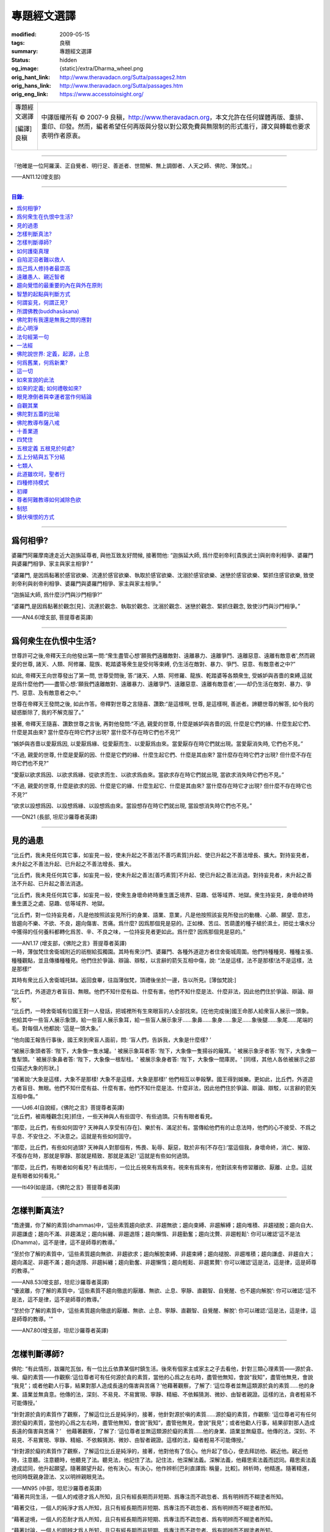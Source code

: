 專題經文選譯
============

:modified: 2009-05-15
:tags: 良稹
:summary: 專題經文選譯
:status: hidden
:og_image: {static}/extra/Dharma_wheel.png
:orig_hant_link: http://www.theravadacn.org/Sutta/passages2.htm
:orig_hans_link: http://www.theravadacn.org/Sutta/passages.htm
:orig_eng_link: https://www.accesstoinsight.org/


.. role:: small
   :class: is-size-7

.. role:: fake-title
   :class: is-size-2 has-text-weight-bold

.. role:: fake-title-2
   :class: is-size-3

.. list-table::
   :class: table is-bordered is-striped is-narrow stack-th-td-on-mobile
   :widths: auto

   * - .. container:: has-text-centered

          :fake-title:`專題經文選譯`

          | [編譯]良稹
          |

     - .. container:: has-text-centered

          中譯版權所有 © 2007-9 良稹，http://www.theravadacn.org，本文允許在任何媒體再版、重排、重印、印發。然而，編者希望任何再版與分發以對公眾免費與無限制的形式進行，譯文與轉載也要求表明作者原衷。

----

.. container:: notification

   『他確是一位阿羅漢、正自覺者、明行足、善逝者、世間解、無上調御者、人天之師、佛陀、薄伽梵。』

   .. container:: has-text-right

      ——AN11.12(增支部)

----

.. contents:: 目錄:

----

爲何相爭?
+++++++++

.. container:: notification

   婆羅門阿羅摩南達走近大迦旃延尊者, 與他互致友好問候, 接著問他: “迦旃延大師, 爲什麼剎帝利\ :small:`[貴族武士]`\ 與剎帝利相爭、婆羅門與婆羅門相爭、家主與家主相爭? ”

   “婆羅門, 是因爲黏著於感官欲樂、流連於感官欲樂、執取於感官欲樂、沈溺於感官欲樂、迷戀於感官欲樂、緊抓住感官欲樂, 致使剎帝利與剎帝利相爭、婆羅門與婆羅門相爭、家主與家主相爭。”

   “迦旃延大師, 爲什麼沙門與沙門相爭?”

   “婆羅門,是因爲黏著於觀念[見]、流連於觀念、執取於觀念、沈溺於觀念、迷戀於觀念、緊抓住觀念, 致使沙門與沙門相爭。”

   .. container:: has-text-right

      ——AN4.6(增支部, 菩提尊者英譯)

----

爲何衆生在仇恨中生活?
+++++++++++++++++++++

.. container:: notification

   世尊許可之後,帝釋天王向他發出第一問:“衆生盡管心想‘願我們遠離敵對、遠離暴力、遠離爭鬥、遠離惡意、遠離有敵意者',然而親愛的世尊, 諸天、人類、阿修羅、龍族、乾踏婆等衆生是受何等束縛, 仍生活在敵對、暴力、爭鬥、惡意、有敵意者之中?”

   如此, 帝釋天王向世尊發出了第一問, 世尊受問後, 答:“諸天、人類、阿修羅、龍族、乾踏婆等各類衆生, 受嫉妒與吝嗇的束縛,這就是爲什麼他們——盡管心想:‘願我們遠離敵對、遠離暴力、遠離爭鬥、遠離惡意、遠離有敵意者',——却仍生活在敵對、暴力、爭鬥、惡意、及有敵意者之中。”

   世尊在帝釋天王發問之後, 如此作答。帝釋對世尊之言隨喜、讚歎:“是這樣啊, 世尊, 是這樣啊, 善逝者。諦聽世尊的解答, 如今我的疑惑斷除了, 我的不解克服了。”

   接著, 帝釋天王隨喜、讚歎世尊之言後, 再對他發問:“不過, 親愛的世尊, 什麼是嫉妒與吝嗇的因, 什麼是它們的緣、什麼生起它們、什麼是其由來? 當什麼存在時它們才出現? 當什麼不存在時它們也不見?”

   “嫉妒與吝嗇以愛厭爲因, 以愛厭爲緣、從愛厭而生、以愛厭爲由來。當愛厭存在時它們就出現。當愛厭消失時, 它們也不見。”

   “不過, 親愛的世尊, 什麼是愛厭的因、什麼是它們的緣、什麼生起它們、什麼是其由來? 當什麼存在時它們才出現? 但什麼不存在時它們也不見?”

   “愛厭以欲求爲因、以欲求爲緣、從欲求而生、以欲求爲由來。當欲求存在時它們就出現, 當欲求消失時它們也不見。”

   “不過, 親愛的世尊, 什麼是欲求的因、什麼是它的緣、什麼生起它、什麼是其由來? 當什麼存在時它才出現? 但什麼不存在時它也不見?”

   “欲求以設想爲因、以設想爲緣、以設想爲由來。當設想存在時它們就出現, 當設想消失時它們也不見。”

   .. container:: has-text-right

      ——DN21 (長部, 坦尼沙羅尊者英譯)

----

見的過患
++++++++

.. container:: notification

   “比丘們，我未見任何其它事，如妄見一般，使未升起之不善法\ :small:`[不善巧素質]`\ 升起、使已升起之不善法增長、擴大。對持妄見者，未升起之不善法升起、已升起之不善法增長、擴大。

   “比丘們，我未見任何其它事，如妄見一般，使未升起之善法\ :small:`[善巧素質]`\ 不升起、使已升起之善法消退。對持妄見者，未升起之善法不升起、已升起之善法消退。

   “比丘們，我未見任何其它事，如妄見一般，使衆生身壞命終時重生匱乏境界、惡趣、低等域界、地獄。衆生持妄見，身壞命終時重生匱乏之處、惡趣、低等域界、地獄。

   “比丘們，對一位持妄見者，凡是他按照該妄見所行的身業、語業、意業，凡是他按照該妄見所發出的動機、心願、願望、意志，皆趨向不樂、不欲、不良，趨向傷害、苦痛。爲什麼? 因爲那個見是惡的。正如楝、苦瓜、苦葫蘆的種子植於濕土，把從土壤水分中獲得的任何養料都轉化爲苦、辛、不良之味，一位持妄見者更如此。爲什麼? 因爲那個見是惡的。”

   .. container:: has-text-right

      ——AN1.17 (增支部，《佛陀之言》菩提尊者英譯)

.. container:: notification

   一時，薄伽梵住舍衛城附近的祇樹給孤獨園。其時有衆沙門、婆羅門、各種外道遊方者住舍衛城周圍。他們持種種見、種種主張、種種觀點，並且傳播種種見。他們住於爭論、辯論、辯駁，以言辭的箭矢互相中傷，說: “法是這樣，法不是那樣!法不是這樣，法是那樣!”

   其時有衆比丘入舍衛城托缽。返回食畢，往詣薄伽梵，頂禮後坐於一邊，告以所見。[薄伽梵說:]

   “比丘們，外道遊方者盲目、無眼。他們不知什麼有益、什麼有害。他們不知什麼是法、什麼非法，因此他們住於爭論、辯論、辯駁”。

   “比丘們，一時舍衛城有位國王對一人發話，把城裡所有生來眼盲的人全部找來。[在他完成後]國王命那人給衆盲人展示一頭象。他給其中一些盲人展示象頭，給一些盲人展示象耳，給一些盲人展示象牙……象鼻……象身……象足……象後腿……象尾……尾端的毛。對每個人他都說: ‘這是一頭大象。’

   “他向國王報告行事後，國王來到衆盲人面前，問: ‘盲人們，告訴我，大象是什麼樣? ’

   “被展示象頭者答: ‘陛下，大象像一隻水罐。' 被展示象耳者答: ‘陛下，大象像一隻揚谷的簸箕。' 被展示象牙者答: ‘陛下，大象像一隻犁頭。' 被展示象鼻者答: ‘陛下，大象像一根犁柱。' 被展示象身者答: ‘陛下，大象像一間庫房。' [同樣，其他人各依被展示之部位描述大象的形狀。]

   “接著說:‘大象是這樣，大象不是那樣! 大象不是這樣，大象是那樣!' 他們相互以拳毆擊。國王得到娛樂。更如此，比丘們，外道遊方者盲目、無眼。他們不知什麼有益、什麼有害。他們不知什麼是法、什麼非法，因此他們住於爭論、辯論、辯駁，以言辭的箭矢互相中傷。”

   .. container:: has-text-right

      ——Ud6.4(自說經，《佛陀之言》菩提尊者英譯)

.. container:: notification

   “比丘們，被兩種觀念[見]抓住，一些天神與人有些固守、有些過頭。只有有眼者看見。

   “那麼，比丘們，有些如何固守? 天神與人享受有[存在]、樂於有、滿足於有。當傳給他們有的止息法時，他們的心不接受、不爲之平息、不安住之、不決意之。這就是有些如何固守。

   “那麼，比丘們，有些如何過頭? 天神與人對那個有，怖畏、恥辱、厭惡，耽於非有[不存在]:‘當這個我，身壞命終，消亡、摧毀、不復存在時，那就是寧靜、那就是精致、那就是滿足! '這就是有些如何過頭。

   “那麼，比丘們，有眼者如何看見? 有此情形，一位比丘視來有爲來有。視來有爲來有，他對該來有修習離欲、厭離、止息。這就是有眼者如何看見。”

   .. container:: has-text-right

      ——Iti49(如是語，《佛陀之言》菩提尊者英譯)

----

怎樣判斷真法?
+++++++++++++

.. container:: notification

   “喬達彌，你了解的素質(dhammas)中，‘這些素質趨向欲求、非趨無欲；趨向束縛、非趨解縛；趨向堆積、非趨褪脫；趨向自大、非趨謙虛；趨向不滿、非趨滿足；趨向糾纏、非趨退隱；趨向懶惰、非趨勤奮；趨向沈贅、非趨輕鬆’: 你可以確認‘這不是法(Dhamma)，這不是律，這不是師尊的教導。’

   “至於你了解的素質中，‘這些素質趨向無欲、非趨欲求；趨向解脫束縛、非趨束縛；趨向褪脫、非趨堆積；趨向謙虛、非趨自大；趨向滿足、非趨不滿；趨向退隱、非趨糾纏；趨向勤奮、非趨懶惰；趨向輕鬆、非趨累贅’: 你可以確認‘這是法，這是律，這是師尊的教導。’”

   .. container:: has-text-right

      ——AN8.53(增支部，坦尼沙羅尊者英譯)

.. container:: notification

   “優波離，你了解的素質中，‘這些素質不趨向徹底的厭離、無欲、止息、寧靜、直觀智、自覺醒、也不趨向解脫’: 你可以確認:‘這不是法，這不是律，這不是師尊的教導。’

   “至於你了解的素質中，‘這些素質趨向徹底的厭離、無欲、止息、寧靜、直觀智、自覺醒、解脫’: 你可以確認:‘這是法，這是律，這是師尊的教導。'”

   .. container:: has-text-right

      ——AN7.80(增支部，坦尼沙羅尊者英譯)

----

怎樣判斷導師?
+++++++++++++

.. container:: notification

   佛陀: “有此情形，跋羅陀瓦伽，有一位比丘依靠某個村鎮生活。後來有個家主或家主之子去看他，針對三類心理素質——源於貪、嗔、癡的素質——作觀察:‘這位尊者可有任何源於貪的素質，當他的心爲之左右時，盡管他無知，會說“我知”，盡管他無見，會說 “我見”；或者他勸人行事，結果對那人造成長遠的傷害與苦痛？’他藉著觀察，了解了: ‘這位尊者並無這類源於貪的素質……他的身業、語業並無貪意。他傳的法，深刻、不易見、不易實現、寧靜、精細、不依賴猜測、微妙、由智者親證。這樣的法，貪者輕易不可能傳授。’

   “針對源於貪的素質作了觀察，了解這位比丘是純淨的，接著，他針對源於嗔的素質……源於癡的素質，作觀察: ‘這位尊者可有任何源於癡的素質，當他的心爲之左右時，盡管他無知，會說“我知”，盡管他無見，會說“我見”；或者他勸人行事，結果卻對那人造成長遠的傷害與苦痛？’　他藉著觀察，了解了: ‘這位尊者並無這類源於癡的素質……他的身業、語業並無癡意。他傳的法，深刻、不易見、不易實現、寧靜、精細、不依賴猜測、微妙、由智者親證。這樣的法，癡者輕易不可能傳授。’

   “針對源於癡的素質作了觀察，了解這位比丘是純淨的，接著，他對他有了信心。他升起了信心，便去拜訪他、親近他。親近他時，注意聽。注意聽時，他聽見了法。聽見法，他記住了法。記住法，他深解法義。深解法義，他藉思索法義而認同。藉思索法義達成認同，他升起願望。隨著願望升起，他有決心。有決心，他作辨析\ :small:`[巴利直譯爲: 稱量，比較]`\ 。辨析時，他精進。隨著精進，他同時既親身證法、又以明辨親眼見法。

   .. container:: has-text-right

      ——MN95 (中部，坦尼沙羅尊者英譯)

.. container:: notification

   “藉著共同生活，一個人的戒德才爲人所知，且只有經長期而非短期、爲專注而不疏忽者、爲有明辨而不糊塗者所知。

   “藉著交往，一個人的純淨才爲人所知，且只有經長期而非短期、爲專注而不疏忽者、爲有明辨而不糊塗者所知。

   “藉著逆境，一個人的忍耐才爲人所知，且只有經長期而非短期、爲專注而不疏忽者、爲有明辨而不糊塗者所知。

   “藉著討論，一個人的明辨才爲人所知，且只有經長期而非短期、爲專注而不疏忽者、爲有明辨而不糊塗者所知。

   [1]“‘藉著共同生活，一個人的戒德才爲人所知，且只有經長期而非短期、爲專注而不疏忽者、爲有明辨而不糊塗者所知。’是這樣說的。這是指哪方面而說？

   “有此情形，某人與另一人共同生活，因此了解：‘長期以來，此人在行爲上一直有破有壞、有瑕有疵。他的行爲並不一致。他對戒律的修持未能始終如一。他不講原則，不是一個有戒德、有原則的人。’再者，有此情形，某人與另一人共同生活，因此了解：‘長期以來，此人在行爲上一直不破不壞、無瑕無疵。他的行爲始終一致。他對戒律的修持始終如一。他是個有戒德、講原則的人，而非不講原則的人。’

   “‘藉著共同生活，一個人的戒德才爲人所知，且只有經長期而非短期、爲專注而不疏忽者、爲有明辨而不糊塗者所知。’是這樣說的。是指這方面而說。”

   [2] “‘藉著交往，一個人的純淨才爲人所知，且只有經長期而非短期、爲專注而不疏忽者、爲有明辨而不糊塗者所知。’是這樣說的。這是指哪方面而說？

   “有此情形，某人與另一人交往，因此了解：‘此人與人單獨交往時有一套方式、與兩人交往時又是一套、與三人交往時又是一套、與多人交往時又是一套。他先前的交往方式與後來的交往方式並不一致。他的交往方式並不純淨，是不純的。’ 再者，有此情形，某人與另一人交往，因此了解：‘此人與人單獨交往時的方式、他與兩人交往、與三人交往、與多人交往時的方式，是相同的。他先前的交往方式與後來的交往方式是一致的。他的交往方式是純淨的，而非不純。’

   “‘藉著交往，一個人的純淨才爲人所知，且只有經長期而非短期、爲專注而不疏忽者、爲有明辨而不糊塗者所知。’是這樣說的。是指這方面而說。”

   [3]“‘藉著逆境，一個人的忍耐才爲人所知，且只有經長期而非短期、爲專注而不疏忽者、爲有明辨而不糊塗者所知。’是這樣說的。這是指哪方面而說？

   “有此情形，一個人失去親人、失去財富、失去健康，卻不觀想:‘一起生活在世上時就是那樣。有了個體觀念(巴利文字面意義爲自我狀態)時就是那樣。活在世上，有個體觀念時，這八個世態跟著世界轉，世界又跟著這八個世態轉：得、失、貴、賤、臧、否、樂、苦。’失去親人、失去財富、失去健康，他哀傷、悲痛、歎息、捶胸、痛心。再者，有此情形，一個人失去親人、失去財富、失去健康，則觀想:‘一起生活在世上時就是那樣。有了個體觀念時就是那樣。活在世上，有個體觀念時，這八個世態跟著世界轉，世界又跟著這八個世態轉：得、失、貴、賤、臧、否、樂、苦。’失去親人、失去財富、失去健康，他不哀傷、悲痛、歎息，不捶胸、痛心。

   “‘藉著逆境，一個人的忍耐才爲人所知，且只有經長期而非短期、爲專注而不疏忽者、爲有明辨而不糊塗者所知。’是這樣說的。是指這方面而說。

   [4] “‘藉著討論，一個人的明辨才爲人所知，且只有經長期而非短期、爲專注而不疏忽者、爲有明辨而不糊塗者所知。’是這樣說的。是指哪方面而說？

   “有此情形，某人與另一人討論，因此了解:‘此人如此發問。從他應用推理的方式、從他討論問題的方式來看，他遲鈍、混淆。爲什麼？他的言談並非深刻、不易見、不易實現、寧靜、精細，不依賴推測、微妙、有智者親證。他不能夠宣講法義、傳授它、描述它、提出它、揭示它、解說它、闡明它。他遲鈍、混淆。’正如一個眼力好的人站在湖邊看見一條小魚浮起，他會想: ‘從這條魚的浮起、從泛起的波紋、從速度來看，是條小魚，而非大魚。’同樣，一個人與另一人討論，因此了解:‘此人如此發問。從他應用推理的方式、從他討論問題的方式來看，他遲鈍、混淆。”　

   “再者，有此情形，某人與另一人討論，因此了解:‘此人如此發問。從他應用推理的方式、從他討論問題的方式來看，他有明辨、不遲鈍。爲什麼？他的言談深刻、不易見、不易實現、寧靜、精細、不依賴推測、微妙、有智者親證。他能夠宣講法義、傳授它、描述它、提出它、揭示它、解說它、闡明它。他不遲鈍、不混淆。’正如一個眼力好的人站在湖邊看見一條大魚浮起，他會想: ‘從這條魚的浮起、從泛起的波紋、從速度來看，是條大魚，而非小魚。’同樣，一個人與另一人討論，因此了解:‘此人如此發問。從他應用推理的方式、從他討論問題的方式來看，他有明辨、不遲鈍。

   “‘藉著討論，一個人的明辨才爲人所知，且只有經長期而非短期、爲專注而不疏忽者，爲有明辨而不糊塗者所知。’ 是這樣說的。是指這方面而說。”

   .. container:: has-text-right

      ——AN4.192(增支部，坦尼沙羅尊者英譯)

.. container:: notification

   “比丘們，一位正在求知，不知如何估測他人之心的比丘，應當針對兩種法\ :small:`[狀態,素質]`\ ，即眼可識、耳可識之法，對如來辨察如下:‘如來是否有眼可識、耳可識的汙穢法\ :small:`[素質]`? ’當他辨察如來時，即得如是知:‘如來無有眼可識、耳可識的汙穢法。’

   “得如是知時，他再作辨察:‘如來是否有眼可識、耳可識的混雜法? ’當他辨察如來時，即得如是知:‘如來無有眼可識、耳可識的混雜法。’

   “得如是知時，他再作辨察:‘如來是否有眼可識、耳可識的純淨法? ’當他辨察如來時，即得如是知:‘如來有眼可識、耳可識的純淨法。’

   “得如是知時，他再作辨察:‘這位尊者得此善法爲時已久、還是近時? ’當他辨察如來時，即得如是知:‘這位尊者得此善法爲時已久、並非近時。

   “得如是知時，他再作辨察:‘這位尊者既已獲得聲望、已贏得盛名，從他處是否可找到(與聲望、盛名相應的)過患? ’因爲，比丘們，只要一位比丘尚未獲得聲望、贏得盛名，從他處找不到(與聲望、盛名相應的)過患;然而，當他已獲得聲望、已贏得盛名時，從他處便可找到過患。當他辨察如來時，即得如是知: ‘這位尊者已獲得聲望、已贏得盛名，但從他處找不到(與聲望、盛名相應的)過患。’

   “得如是知時，他再作如下辨察:‘這位尊者是無畏而自御、還是爲怖畏而自御? 他是否因摧毀貪欲、滅盡貪欲，而遠離感官之樂?’當他辨察如來時，即得如是知: ‘這位尊者是無畏而自御、非爲怖畏而自御。他因摧毀貪欲、滅盡貪欲，而遠離感官之樂。’”

   .. container:: has-text-right

      ——MN47(中部，坦尼沙羅尊者英譯)

----

如何護衛真理
++++++++++++

.. container:: notification

   [佛陀:]
   “有五件做法，即時即地會産生兩種果報。哪五件？信念、好感、不破壞傳統、類比推理、藉思考達成同感。正是這五件做法，即時即地會産生兩種果報。不過有些事雖然人們堅信，卻是空洞、空虛、虛假的。有些事雖然人們並不堅信，卻是真實、事實、無誤的。有些事雖然人們極有好感……有些事確非破壞傳統……有些事人們雖多方推理……有些事人們雖多方思索，卻是空洞、空虛、虛假的。有些事人們並不反覆思索，卻是真實、事實、無誤的。一位護衛真理的有識之士，不適於得出這樣絕對的結論: ‘只有這是真的，其它毫無價值。’”

   [伽巴提迦-跋羅陀瓦伽:]
   “但是，喬達摩大師，到什麼地步，一個人才能護衛真理？我們請教喬達摩大師關於真理的護衛。”

   [佛陀:]
   “如果一個人有信念，他說‘這是我的信念’這話就護衛了真理。但是他不至於得出 ‘只有這是真的，其它毫無價值’ 這樣的絕對結論。跋羅陀瓦伽，到了這個地步，就是對真理的護衛。到了這個地步，他就護衛了真理。我把它稱爲對真理的護衛。但這還不是對真理的覺醒。”

   .. container:: has-text-right

      ——MN95(中部，坦尼沙羅尊者英譯)

----

自陷泥沼者難以救人
++++++++++++++++++

.. container:: notification

   “純陀，一位自身尚陷泥沼者，把他人拉出泥沼是不可能的。然而，純陀，一位自身未陷泥沼者，把他人拉出泥沼，是可能的。

   “純陀，一位不能自制、不能自律、未曾滅盡[貪欲]者，使他人自制、自律，令其滅盡[貪欲]，是不可能的。然而，純陀，一位自制、自律、滅盡[貪欲]者，使他人自制、自律，令其滅盡[貪欲]，是可能的。”

   .. container:: has-text-right

      ——MN8(中部，向智尊者英譯)

.. container:: notification

   | 好比一位墜河者，
   | 　　——水勢湍急、泛濫、洶湧——
   | 他被水流席卷而去，
   | 　　又怎能助人過河?
   |
   | 更如此, 一位尚未明法者，
   | 　　——不諳博學者的解說，
   | 　　　　自身未曾解惑——
   | 　　又怎能教誨他人?

   .. container:: has-text-right

      ——SN2.8(小部經集，坦尼沙羅尊者英譯)

----

爲己爲人修持者最崇高
++++++++++++++++++++

.. container:: notification

   “比丘們，世上存在這四類人。哪四類? 既不爲己也不爲人修持者; 爲人但不爲己修持者; 爲己但不爲人修持者; 爲己亦爲人修持者。

   [1]“如一根來自火葬堆的木條——兩頭燒焦、中間爲汙糞覆蓋——村落、野外皆不能用於取火，我告訴你們，這個比喻指那既不爲己也不爲人修持者。

   [2]“爲人但不爲己修持者在兩者中更爲崇高、精純。

   [3]“爲己但不爲人修持者在三者中最爲崇高、精純。

   [4]“爲己亦爲人修持者在四者中最重要、最突出、最卓越、最崇高、至上。

   “正如從奶牛得牛奶; 從牛奶得凝乳; 從凝乳得黃油; 從黃油得酥油; 從酥油得酥奶油; 這其中，酥奶油堪稱最突出——同樣地，這四類人中，爲己亦爲人修持者最突出、最重要、最卓越、最崇高、至上。

   “此爲世上存在的四類人。”

   .. container:: has-text-right

      ——AN4.95(增支部，坦尼沙羅尊者英譯)

.. container:: notification

   “依法修持法、了解法、了解法義的兩人之間——一位既爲自己、也爲他人的福利而修，一位只爲自己、不爲他人福利而修——那位只爲自己、不爲他人福利而修者，當爲此受批評，那位既爲自己、也爲他人福利而修者，當爲此受稱讚。”

   .. container:: has-text-right

      ——AN7.64(增支部，坦尼沙羅尊者英譯)

.. container:: notification

   | 無論利益他人之事何等重大，
   | 　　不要因此犧牲自己的福利;
   | 要了解你自己的真正福利，
   | 　　並用心去實現它。

   .. container:: has-text-right

      ——Dhp166(法句經，坦尼沙羅尊者英譯)

.. container:: notification

   | 忍耐自制爲至上的簡樸。
   | 　　解脫至要: 那是諸佛之言。

   .. container:: has-text-right

      ——教誡波羅提木叉偈(坦尼沙羅尊者英譯)

.. container:: notification

   | 他首先自立於正善，
   | 　　之後方教導他人:
   | 如此不辱
   | 　　智者之名。

   .. container:: has-text-right

      ——Dhp158(法句經，坦尼沙羅尊者英譯)

----

遠離愚人、親近智者
++++++++++++++++++

.. container:: notification

   | 遠離愚人、
   | 親近智者、
   | 禮敬值得禮敬者:
   | 這是至高的吉祥。

   .. container:: has-text-right

      ——SN2.4(小部經集，坦尼沙羅尊者英譯)

.. container:: notification

   | 伴愚人者，長久悲傷。
   | 與愚人相伴之痛，如仇敵共居。
   | 與覺者結交之樂，如親族團圓。

   .. container:: has-text-right

      ——Dhp206(法句經，坦尼沙羅尊者英譯

.. container:: notification

   | 如果你得到一位成熟的伴侶，
   | 一位端正、睿智的同道，
   | 那麼克服一切險阻
   | 與他同行，
   | 愉悅、念住。
   |
   | 如果你得不到一位成熟的伴侶，
   | 一位端正、睿智的同道，
   | 那麼就獨自遊蕩吧，
   | 如一位國王抛棄他的王國，
   | 如一頭野象離開他的象群。
   | ......
   | 見一對手鐲金光燦燦，
   | 由一位巧匠精心打造，
   | 同繫於一臂叮噹碰撞，
   | 如一頭犀牛獨自遊蕩吧\ [sn1.3]_\ 。
   |
   | 若我與人同住，同樣地，
   | 胡言與相罵在所難免，
   | 見此招致的將來之險，
   | 如一頭犀牛獨自遊蕩吧。

   .. container:: has-text-right

      ——Sn1.3(小部經集，坦尼沙羅尊者英譯)

.. [sn1.3] 本句爲經中重複出現的疊句。直譯爲: 如一隻犀牛角獨自遊蕩，此處按照英文意譯，英譯者在注解中提醒讀者，犀牛的獨角強化了獨行者的形象。

.. container:: notification

   阿難尊者坐在一旁時，對世尊說，“世尊，有可敬的友誼、可敬的同伴、可敬的同道，這是梵行生活\ :small:`[聖道修行]`\ 的一半。”

   “不要那麼說，阿難，不要那麼說。實際上，有可敬的友誼、可敬的同伴、可敬的同道，這是聖道修行的全部。當一位比丘有可敬的人們作朋友、同伴、同道時，他有指望培養與追求八聖道。"

   .. container:: has-text-right

      ——SN45.2 (相應部，坦尼沙羅尊者英譯)

----

趨向覺悟的最重要的內在與外在原則
++++++++++++++++++++++++++++++++

.. container:: notification

   “關於外在因素，對於一位正在訓練中、尚未證得心的目標、繼續追求解脫束縛之殊勝安寧的比丘，我未見任何其它一因素，作用之大，如可敬的友誼\ :small:`[善知識]`\ 。一位比丘與可敬的人們爲友，得以棄絕不善巧素質、培養善巧素質\ :small:`[善法]`\ 。”　

   | 一位比丘與可敬的人們爲友，
   | ——恭敬、禮敬、
   | 以善友忠告行事——
   | 念住、警覺，
   | 一步步證得
   | 一切束縛的終結。

   .. container:: has-text-right

      ——Iti17(如是語，坦尼沙羅尊者英譯)

.. container:: notification

   “關於內在因素，對於一位正在訓練中、尚未證得心的目標、繼續追求解脫束縛之殊勝安寧的比丘，我未見任何其它一因素，作用之大，如正確的專注\ :small:`[正思維]`\ 。一位比丘作正確的專注，得以棄絕不善巧素質、培養善巧素質。”

   | 正確的專注，
   | 　　作爲修行比丘的素質，
   | 對於達到至高目標，
   | 　　作用無比之大。
   | 一位比丘正確地精進，
   | 　　將證得苦的止息。

   .. container:: has-text-right

      ——Iti16(如是語，坦尼沙羅尊者英譯)

----

智慧的起點與判斷方式
++++++++++++++++++++

.. container:: notification

   “有此情形，有女子或男子在拜訪沙門、婆羅門時，不問: ‘尊者，何爲善巧? 何爲不善巧? 何爲有咎? 何爲無咎? 何應長養? 何不應長養? 我已行之事，何將有長久的傷害與苦痛? 我已行之事，何將有長久的安寧與幸福?’ 既行持與造作了此業，身壞命終時，他/她重生惡趣……否則，他/她若生來人界，無論再生何處，他/她亦愚鈍。此爲趨向愚鈍之道: 在拜訪沙門、婆羅門時不問: ‘尊者，何爲善巧? ……我已行之事，何將有長久的安寧與幸福? ’

   “又有此情形，有女子或男子在拜訪沙門、婆羅門時，尋問: ‘尊者，何爲善巧? 何爲不善巧? 何爲有咎? 何爲無咎? 何應長養? 何不應長養? 我已行之事，何將有長久的傷害與苦痛? 我已行之事，何將有長久的安寧與幸福?’既行持與造作了此業，身壞命終時，他/她重生善趣……否則，假若他/她生來人界，那麼無論再生何處，他/她亦有明辨\ :small:`[慧]`\ 。此爲趨向明辨之道: 在拜訪沙門、婆羅門時尋問‘尊者，何爲善巧?……我已行之事，何將有長久的安寧與幸福? ’”

   .. container:: has-text-right

      ——MN135(中部，坦尼沙羅尊者英譯)

.. container:: notification

   “至於那行之不樂，但行後趨向增益之處\ :small:`[行動軌迹]`\ ，正是藉此處，可知其人——在勇士的耐力、勇士的毅力、勇士的精進力方面——是愚人還是智者。因爲愚人不想:‘此處雖行之不樂，然而行後趨向增益，’於是他不行，故此該處之不行趨向他的損失。然而，智者觀想:‘即便此處行之不樂，然而行後趨向增益，’於是他行之，故此該處之行趨向他的增益。

   “至於那行之有樂，但行後趨向損失之處，正是藉此處，可知其人——在勇士的耐力、勇士的毅力、勇士的精進力方面——是愚人還是智者。因爲愚人不想:‘此處雖行之有樂，然而行後趨向損失，’於是他行之，故此該處之行趨向對他的損失。然而，智者觀想:‘即便此處行之有樂，然而行後趨向損失，’於是他不行，故此該處之不行趨向他的增益。”

   .. container:: has-text-right

      ——AN4.115(增支部，坦尼沙羅尊者英譯)

----

何謂妄見，何謂正見?
+++++++++++++++++++

.. container:: notification

   “那麼，何謂妄見? ‘無佈施、無供養、無奉獻。善業惡業無果無報。無此世來世、無父母、無自行輪迴的衆生; 無僧侶行者，藉正行、正修，自知、親證之後，宣說此世來世。’此謂妄見。

   “那麼，何謂正見? 我告訴你們, 正見有兩類: 有有漏的正見，支持福德、集獲緣起; 有無漏的聖正見，無漏、超世、爲道支之一。

   “那麼，何謂有漏、支持福德、集取緣起的正見? ‘有佈施、有供養、有奉獻。善業惡業有果有報。有此世來世、有父母、有自行輪迴的衆生; 有僧侶行者，藉正行、正修，自知、親證之後，宣說此世來世。’此謂有漏、有福德、趨向緣起集取的正見。

   “那麼，何謂無漏、超世、爲聖道道支的正見? 一位聖道修習者，其心入聖、其心無漏、聖道具足時的明辨、明辨根、明辨力、擇法覺支與正見道支。此謂無漏、超世、爲聖道道支的正見。”

   .. container:: has-text-right

      ——MN117(中部，坦尼沙羅尊者英譯)

.. container:: notification

   “何謂正見? 苦之智、苦因之智、苦的止息之智、苦的止息道之智。此謂正見。”

   .. container:: has-text-right

      ——DN22(長部，坦尼沙羅尊者英譯)

(相關連接: `坦尼沙羅尊者論正見 <{filename}/pages/talk/thanissaro/the-teaching-of-right-view%zh-hant.rst>`_)

.. container:: notification

   [迦旃延:]
   “世尊，人們說，‘正見、正見，’ 到什麼地步，才有正見?”

   [佛陀:]
   “迦旃延，一般來說，這個世界是由極性(作爲客體\ :small:`——原英譯注`\ )維持著的，也就是存在與不存在。但是當一個人以正明辨如實看見世界的緣起，就不會認爲這個世界‘不存在’ 。當他以正明辨如實看見世界的止息，就不會認爲這個世界‘存在’ 。

   “迦旃延，一般來說，這個世界受黏著、執取[維持\ :small:`——英譯注`\ ]與偏見的束縛。但是這樣一個人，是不會涉入、抓住這些黏取、執取、成見、偏見、偏執的，他也不會堅持‘我是’ 。他對此絕無不定、絕無疑惑，即: 有升起時，只有苦的升起; 有消逝時，只有苦的消逝。在這方面，他的知識不依賴他人。迦旃延，到了這個地步，就有了正見。”

   .. container:: has-text-right

      ——SN12.15(相應部，坦尼沙羅尊者英譯)

----

所謂佛教(buddhasāsana)
++++++++++++++++++++++

.. container:: notification

   | 住於慈心，一位對佛教 :small:`(buddhasāsane，覺者的教言)`
   | 有淨信\ :small:`[清明的信念]`\ 的比丘，
   | 將證得寧靜之善境:
   | 諸造作止息的自在。

   .. container:: has-text-right

      ——Dhp368(法句經，坦尼沙羅尊者英譯)

.. container:: notification

   | 住於多重喜悅，一位對佛教
   | 有淨信的比丘，
   | 將證得寧靜之善境:
   | 諸造作止息的自在。

   .. container:: has-text-right

      ——Dhp388(法句經，坦尼沙羅尊者英譯)

相關連接: 阿姜李 `佛教之道 <{filename}/pages/talk/ajaan-lee/handbook-for-the-relief-of-suffering-three-essays%zh-hant.rst#3>`_

----

佛陀對有我還是無我之問的應對
++++++++++++++++++++++++++++

.. container:: notification

   遊方者婆蹉衢多坐於一邊後，對世尊說: “喬達摩尊者，‘我'存在麼?”此話說出後，世尊靜默不語。

   “那麼，‘我'不存在麼?”再一次，世尊靜默不語。

   遊方者婆蹉衢多離座而去。

   遊方者婆蹉衢多離開不久，阿難尊者對世尊說: “世尊何以不答遊方者婆蹉衢多之問?”

   “阿難，遊方者婆蹉衢多發問後，我若答‘我'存在，便是認同主張永恒論 [sn44.10-1]_ 的僧侶行者。我若… …答‘我'不存在，便是認同主張斷滅論 [sn44.10-2]_ 的僧侶行者。我若……答‘我'存在，是否隨順諸法非我之智的升起?”

   “世尊，不會。”

   “我若……答‘我'不存在，已經混淆的婆蹉衢多將更混淆:‘我曾經有過的“我”，現在不存在了?'”

   .. container:: has-text-right

      ——SN44.10(相應部，坦尼沙羅尊者英譯)

.. [sn44.10-1] 即存在一個永久靈魂之說。常見。
.. [sn44.10-2] 即死亡爲體驗的煙滅之說。斷見。

----

此心明淨
++++++++

.. container:: notification

   | “比丘們，此心明淨，爲客塵所染。”
   | “比丘們，此心明淨，離客塵之染。”
   | “比丘們，此心明淨，爲客塵所染。未受教的凡夫，未如實明辨，故此——我告訴你們，未受教的凡夫——無修其心。”
   | “比丘們，此心明淨，離客塵之染。聖者的受教弟子，如實明辨，故此——我告訴你們，聖者的受教弟子——有修其心。”

   .. container:: has-text-right

      ——AN1.49-52(增支部，坦尼沙羅尊者英譯)

----

法句經第一句
++++++++++++

.. container:: notification

   “諸法\ :small:`[諸現象]`\ 以意爲前導，以意爲主宰，從意所造。”

   .. container:: has-text-right

      ——Dhp1 (坦尼沙羅尊者英譯)

[中譯注: *mano*: 意。\ *citta*: 心。從禪定角度看後者意識層次深於前者。]

----

一法經
++++++

.. container:: notification

   “我未見一法\ :small:`[一事]`\ ，未經修練時，如心一般不柔順。未修練時，心不柔順。

   “我未見一法，修練成後，如心一般柔順。修練成時，心柔順。

   “我未見一法，未經修練時，如心一般引生如此大的傷害。未修練時，心引生大傷害。

   “我未見一法，修練成時，如心一般引生如此大的福利。修練成時，心引生大福利。

   “我未見一法，未修練、未明顯時，如心一般引生大傷害。未修練、不明顯時，心引生大傷害。

   “我未見一法，修成、明顯時，如心一般引生如此大的福利。修成、明顯時，心引生大福利。

   “我未見一法，未修練、未培育時，如心一般引生如此大的傷害。未修練、未培育時，心引生大傷害。

   “我未見一法，修練、培育成時，如心一般引生如此大的福利。修練、培育成時，心引生大福利。

   “我未見一法，未修練、未培育時，如心一般帶來如此大的苦。未修練、未培育時，心帶來苦。

   “我未見一法，修練、培育成時，如心一般引生如此大的喜樂。修練、培育成時，心引生喜樂。

   \......

   “我未見一法，未調服、未守衛、未保護、未制服時，如心一般引生如此大的傷害。未調服、未守衛、未保護、未制服時時，心引生大傷害。

   “我未見一法，調服、守衛、保護、制服時，如心一般引生如此大的福利。調服、守衛、保護、制服時，心引生大福利。”

   .. container:: has-text-right

      ——AN 1.21-40(增支部，坦尼沙羅尊者英譯)

----

佛陀說世界: 定義，起源，止息
++++++++++++++++++++++++++++

《世界經》Loka Sutta

.. container:: notification

   某比丘往詣薄伽梵，近前頂禮後，坐於一邊。坐下後，他對薄伽梵說:“人們說，‘世界’、‘世界’。‘世界’一詞適用於哪方面? ”

   “比丘，凡衰解者，即爲‘世界'。是什麼在衰解?

   “眼衰解。色衰解。眼識衰解。眼觸衰解。凡有賴於眼觸而升起的樂、痛、不樂不痛之體驗，亦衰解。

   “耳衰解。聲衰解。耳識衰解。耳觸衰解……

   “鼻衰解。香衰解。鼻識衰解。鼻觸衰解……

   “舌衰解。味衰解。舌識衰解。舌觸衰解……

   “身衰解。觸衰解。觸識衰解。觸觸衰解……

   “意衰解。法衰解。意識衰解。意觸衰解。凡有賴於意觸而升起的樂、痛、不樂不痛之體驗，亦衰解。

   “凡衰解者，即稱‘世界'。”

   .. container:: has-text-right

      ——SN35.82(相應部，坦尼沙羅尊者英譯)

《世界經》Loka Sutta

.. container:: notification

   舍衛城。在那裡，薄伽梵對諸比丘道:“我將爲你們說世界的起源與止息法。你們注意聽。我將說。”

   “世尊，請說，”比丘們答薄伽梵。

   薄伽梵道:“何爲世界的起源? “有賴於眼與色，升起眼識。三者交集爲觸。緣觸升起受。緣受升起渴求。緣渴求升起執取/維持。緣執取/維持升起有。緣有升起生。緣生，則老、死、憂、哀、痛、悲、慘升起運作。此爲世界的起源。

   “有賴於耳與聲，升起耳識。三者交集爲觸……

   “有賴於鼻與香，升起鼻識。三者交集爲觸……

   “有賴於舌與味，升起舌識。三者交集爲觸……

   “有賴於身與觸，升起身識。三者交集爲觸……

   “有賴於意與法，升起意識。三者交集爲觸。緣觸升起受。緣受升起渴求。緣渴求升起執取/維持。緣執取/維持升起有。緣有升起生。緣生，則老、死、憂、哀、痛、悲、慘升起運作。此爲世界的起源。

   “何爲世界的止息?

   “有賴於眼與色，升起眼識。三者交集爲觸。緣觸升起受。緣受升起渴求。現在，從該渴求之無餘止息與消退，來執取/維持的止息。從執取/維持的止息，來有的止息。從有的止息，來生的止息。從生的止息，則老、死、憂、哀、痛、悲、慘俱都止息。此爲整團苦的止息。此爲世界的止息。”

   .. container:: has-text-right

      ——SN12.44(相應部，坦尼沙羅尊者英譯)

----

何爲舊業，何爲新業?
+++++++++++++++++++

.. container:: notification

   “何爲舊業? 應當把眼視爲舊業，造作的、由意志達成的、能被感受到的。應當把耳…鼻……舌……身……意視爲舊業，造作的、由意志達成的、能被感受到的。此謂舊業。

   “何爲新業? 凡是以身、以語、以意在當下所造之業。此謂新業。”

   .. container:: has-text-right

      ——SN35.145(相應部，坦尼沙羅尊者英譯)

----

這一切
++++++

.. container:: notification

   “比丘們，我將爲你們說那‘一切’。注意聽，我將說。”

   衆比丘答:“世尊，請說。”

   薄伽梵說:“何爲‘一切’? 只是眼與色、耳與聲、鼻與香、舌與味、身與觸、意與法\ :small:`[想法]`\ 。比丘們，此謂‘一切。’說:‘反駁“一切”，我將描述其它’的人，當被質問他的斷言的根據究竟是什麼時，將無可回答，而且還將陷於悲哀。爲什麼? 因爲它超越了範圍。”

   .. container:: has-text-right

      ——SN12.48(相應部，坦尼沙羅尊者英譯)

----

如來宣說的此法
++++++++++++++

.. container:: notification

   “比丘們，此三事秘密進行。哪三事? 女色、婆羅門之咒語、妄見。”

   “然而此三事，昭然光明，不秘密行。哪三事? 月、日、如來宣說的法與律。”

   .. container:: has-text-right

      ——AN3.129(增支部，菩提尊者英譯)

.. container:: notification

   “法由薄伽梵善說，即時即地可見、無時相、邀人親證、向內觀照、由智者各自證知。”

   .. container:: has-text-right

      ——AN3.70等(增支部，坦尼沙羅尊者英譯)

.. container:: notification

   “他傳的法，深刻、不易見、不易實現、寧靜、精細、不依賴猜測、微妙、由智者親證。”

   .. container:: has-text-right

      ——MN95(中部，坦尼沙羅尊者英譯)

.. container:: notification

   於舍衛城。“比丘們，曾幾何時，陀舍羅訶人有一面名爲‘召集者'的大鼓。每當‘召集者'出現裂紋時，陀舍羅訶人便另以一釘銷補合，至終,‘召集者'原先的木質鼓身已失，只剩一堆釘銷。 [sn20.7]_

   “同樣地，未來時期，當如來所說的諸經——深邃、出世、相應空性——被持誦時，將會有比丘不願聽。他們不願傾聽、不用心理解、不以此教言值得領悟值得把握。然而，當文學造著的諸經——詩人聲雅辭美之作、外道之說、弟子之言——被持誦時，他們卻願意聽。他們願意傾聽、用心理解、以此教言值得領悟值得把握。

   “如來所說的諸經——深邃、出世、相應空性——將以此種方式消失。

   “因此，你們應當訓練自己:‘當如來所說的諸經——深邃、出世、相應空性——被持誦時，我們要聽。我們要傾聽、用心理解、以此教言值得領悟值得把握。'你們應當如此訓練自己。”

   .. container:: has-text-right

      ——SN20.7(相應部，坦尼沙羅尊者英譯)


相關連接:坦尼沙羅尊者: `空性的誠實 <{filename}/pages/talk/thanissaro/the-integrity-of-emptiness%zh-hant.rst>`_

.. [sn20.7] 注疏中說，該鼓原先十二由旬之外尚可聽，最終，一重帷幕之隔不可聞。 [1由旬爲公牛掛軛行走一日之旅程——譯注]

[中譯評: 巴利語系的佛教絕不單是理性哲學系統。雖然佛法昭然光明，原典白紙黑字，人們沒有仔細讀，或者無禪修基礎，只理解表面層次而已。許多經文記錄的是禪定指南 (如三部大經、箭喻經等)，聽者大都是已具相當定力的修行比丘。講述的是心的動作或者說意念的操作。]

---

如來的定義; 如何禮敬如來?
+++++++++++++++++++++++++

.. container:: notification

   “如來對世間已徹底覺悟。如來已與世間脫離。如來對世間之起源已徹底覺悟。如來對世間之止息已徹底覺悟。如來已實現了世間的止息。如來對世間的止息之道已徹底覺悟。如來已長養了世間的止息之道。

   “凡此世間一切——與其天神、摩羅、梵天、世代的沙門、婆羅門、王子、平民——如來已見、已聞、已感受、已認知、已達到、已證得、已用心思索、對之徹底覺悟。因此，他被稱爲如來。

   “從如來(Tathagata)徹底覺醒、達到正自覺醒之夜起，直到他徹底涅槃(=解脫)、達到無餘般涅槃那夜爲止，凡如來所言、所論、所釋，皆如是(tatha)無它。因此，他被稱爲如來。

   “如來是行如(tathaa)其所言教者，是言教如其所行者。因此，他被稱爲如來。

   “在此世間——有其天神、摩羅、梵天、世代的沙門、婆羅門、王子、平民——如來乃是不可征服的勝者、見一切者、大神通力者。因此，他被稱爲如來。”

   .. container:: has-text-right

      ——Iti112(如是語，坦尼沙羅尊者英譯)

.. container:: notification

   接著，薄伽梵(臨終前)對阿難尊者說: “阿難，這娑羅雙樹之花非時而盛開，紛撒、散落、點綴如來之身，以示崇敬。天界的曼陀羅花自空飄落……天界的檀香屑自空灑落……天界的音樂自空奏起……天界的歌聲自空頌起，以示崇敬。然而這不足以表達對如來的崇拜、致敬、尊敬、崇仰、禮敬。那些繼續如法修持、繼續善巧修持、奉法而活的諸比丘、比丘尼、優婆塞、優婆夷，才是以最高的敬意表達對如來的崇拜、致敬、尊敬、崇仰、禮敬者。因此你們必須訓練自己: ‘我們要繼續如法修持、我們要繼續善巧修持、我們要奉法而活。’你們應當那樣訓練自己。”

   .. container:: has-text-right

      ——DN16(長部，坦尼沙羅尊者英譯)

----

眼見潦倒者與幸運者當作何結論
++++++++++++++++++++++++++++

.. container:: notification

   “你們見到某人生活潦倒、困苦時，當作此結論:‘我們，在那段漫長的時間裡，也有過與此同樣的經歷。'

   “爲什麼? 從不可追解的起始，便有了輪迴。盡管衆生受無明蒙蔽、受渴求束縛，流轉輪迴不止，起點卻不明顯。你們經歷苦、經歷痛、經歷失卻、充斥墳地，已如此長久——對於一切造作足以升起厭離、足以升起無欲、足以期望解脫。”

   .. container:: has-text-right

      ——SN15.11(相應部，坦尼沙羅尊者英譯)

.. container:: notification

   “你們見到某人生活幸福、富足時，當作此結論:‘我們，在那段漫長的時間裡，也有過與此同樣的經歷。'

   “爲什麼? 從不可追解的起始，便有了輪迴。盡管衆生受無明蒙蔽、受渴求束縛，流轉輪迴不止，起點卻不明顯。你們經歷苦、經歷痛、經歷失卻、充斥墳地，已如此長久——對於一切造作足以升起厭離、足以升起無欲、足以期望解脫。”

   .. container:: has-text-right

      ——SN15.12(相應部，坦尼沙羅尊者英譯)

----

自觀其業
++++++++

.. container:: notification

   “羅睺羅，過去所有淨化了自己的身業、語業、意業的僧侶行者，他們所做的，正是這般反覆地觀照自己的身業、語業、意業。

   “未來所有將淨化自己的身業、語業、意業的僧侶行者，他們要做的，正是這般反覆地觀照自己的身業、語業、意業。

   “當前所有在淨化自己的身業、語業、意業的僧侶行者，他們在做的，正是這般反覆地觀照自己的身業、語業、意業。

   “因此，羅睺羅，你應當訓練自己: ‘我要藉反覆觀照淨化自己的身業。我要藉反覆觀照淨化自己的語業。我要藉反覆觀照淨化自己的意業。’ 你應當如此訓練自己。”

   .. container:: has-text-right

      ——MN61(中部，坦尼沙羅尊者英譯)

相關連接: 《\ `芒果石教誡羅睺羅經`_\ 》 全文

.. _芒果石教誡羅睺羅經: http://www.theravadacn.org/Sutta/Ambalatthikarahulovada2.htm
.. TODO: replace 芒果石教誡羅睺羅經 link

----

佛陀對五蓋的比喻
++++++++++++++++

.. container:: notification

   “想像一缽水，其中摻著紫膠、雌黃、靛青、赭紅等染料，以至於一個視力好的人對著它觀察倒影，不能夠如實知見自己的面貌，同樣地，當一個人，住於爲感官欲望所支配、爲感官欲望所制服的覺知時，感官欲望一旦升起，他不知不見如實存在的逃脫，那麼他對於何者利己、利人、或者兩利，也不知不見。

   “想像一缽水在火中煮熱、沸騰、泛泡，以至於一個視力好的人對著它觀察倒影，不能夠如實知見自己的面貌，同樣地，當一個人，住於爲惡意所支配、爲惡意所制服的覺知時，惡意一旦升起，他不知不見如實存在的逃脫，那麼他對於何者利己、利人、或者兩利，也不知不見。

   “想像一缽水爲水藻與黏液所覆蓋，以至於一個視力好的人對著它觀察倒影，不能夠如實知見自己的面貌，同樣地，當一個人，住於爲昏睡所支配、爲昏睡所制服的覺知時，昏睡一旦升起，他不知不見如實存在的逃脫，那麼他對於何者利己、利人或者兩利，也不知不見。

   “想像一缽水爲風吹皺，爲漣漪擾動、覆蓋，以至於一個視力好的人對著它觀察倒影，不能夠如實知見自己的面貌，同樣地，當一個人，住於爲掉舉\ :small:`[焦躁不安]`\ 所支配、爲掉舉所制服的覺知時，掉舉一旦升起，他不知不見如實存在的逃脫，那麼他對於何者利己、利人、或者兩利，也不知不見。

   “想像一缽水被攪動，渾濁、泛泥、置於暗處，以至於一個視力好的人對著它觀察倒影，不能夠如實知見自己的面貌，同樣地，當一個人，住於爲疑所支配、爲疑所制服的覺知時，疑一旦升起，他不知不見如實存在的逃脫，那麼他對於何者利己、利人、或者兩利，也不知不見。”

   .. container:: has-text-right

      ——SN46.55(相應部，坦尼沙羅尊者英譯)

----

佛陀教導布薩八戒
++++++++++++++++

《教誡毗沙卡布薩經》

.. container:: notification

   如是我聞: 一時薄伽梵住舍衛城附近的東寺彌訶羅母堂[1]。爾時彌訶羅之母毗沙卡往詣薄伽梵，近前頂禮後坐於一邊。坐下後，薄伽梵對彌訶羅之母毗沙卡說:

   “毗沙卡，修持布薩八戒，有大果報、大利益、大榮耀、大光明。那麼，毗沙卡，如何修持布薩八戒，有大果報、大利益、大榮耀、大光明?”

   “在此，毗沙卡，聖者的弟子如此思維:‘終其一生，阿羅漢們離殺生、戒殺生。他們已放下杖、放下刀，爲著一切有情的福利，謹慎、仁慈、有同情心。今天我也在這一日一夜之中，離殺生、戒殺生。我放下杖、放下刀，爲著一切有情的福利，謹慎、仁慈、有同情心。以阿羅漢爲楷模，藉修此戒，我持守布薩。'

   “這是修持的第一戒。

   “(他想:)‘終其一生，阿羅漢們離不予而取、戒不予而取。他們只取所予、只受所予; 非以竊取而生，而是清淨而活。今天我也在這一日一夜之中，離不予而取、戒不予而取。我只取所予、只受所予; 非以竊取而生，而是清淨而活。以阿羅漢爲楷模，藉修此戒，我持守布薩。'

   “這是修持的第二戒。

   “(他想:)‘終其一生，阿羅漢們離性事，操行貞潔，安住離欲，戒除村俗之人的性事。今天我也在這一日一夜之中，離性事，操行貞潔，安住離欲，戒除村俗之人的性事。以阿羅漢爲楷模，藉修此戒，我持守布薩。'

   “這是修持的第三戒。

   “(他想:)‘終其一生，阿羅漢們離妄語、戒妄語。他們講真語、不離真語，堅定、可靠。今天我也在這一日一夜之中，離妄語、戒妄語。我講真語、不離真語，堅定、可靠。以阿羅漢爲楷模，藉修此戒，我持守布薩。'

   “這是修持的第四戒。

   “(他想:)‘終其一生，阿羅漢們離導致失慎的蒸餾發酵的醉品、戒導致失慎的蒸餾發酵的醉品。今天我也在這一日一夜之中，離導致失慎的蒸餾發酵的醉品、戒導致失慎的蒸餾發酵的醉品。以阿羅漢爲楷模，藉修此戒，我持守布薩。'

   “這是修持的第五戒。

   “(他想:)‘終其一生，阿羅漢們一時而食，戒夜間進食、離非時而食。今天我也在這一日一夜之中，一時而食，戒夜間進食、離非時而食。以阿羅漢爲楷模，藉修此戒，我持守布薩。'

   “這是修持的第六戒。

   “(他想:)‘終其一生，阿羅漢們戒歌舞、音樂、觀看演藝、佩戴花環、以芳香與美容品美化自己。今天我也在這一日一夜之中，戒歌舞、音樂、觀看演藝、佩戴花環、以香水與美容品美化自己。以阿羅漢爲楷模，藉修此戒，我持守布薩。'

   “這是修持的第七戒。

   “(他想:)‘終其一生，阿羅漢們離高廣華麗的床與座、戒高廣華麗的床與座。他們以簡陋的床具或草鋪臥於低矮之處。今天我也在這一日一夜之中，離高廣華麗的床與座、戒高廣華麗的床與座。他們以簡陋的床具或草鋪低矮而臥。以阿羅漢爲楷模，藉修此戒，我持守布薩。'

   “這是修持的第八戒。

   “毗沙卡，正是如此修持布薩八戒，有大果報、大利益、大榮耀、大光明。有多大的果報、多大的利益、多大的榮耀、多大的光明?

   “毗沙卡，假定某人君臨、統轄、坐鎮充滿七種寶藏的這十六個大國——即，鴦伽國、摩竭陀國、迦屍國、拘薩羅國、拔祇國、末羅國、支提國、盤沙國、拘樓國、般闇羅國、婆蹉國、蘇羅西那國、阿梭迦國、阿般提國、鍵陀羅國、劍洴沙國: 如此仍不值這布薩八戒的十六分之一。爲什麼? 人間的帝位，較之天界的喜樂，實在微不足道。

   “毗沙卡，人間五十年，是四大王天天神的一晝夜。如此三十晝夜爲一月。如此十二月爲一年。如此五百天年，爲四大王天天神的壽命。某位男子或女子修持布薩八戒，身壞命終時，就有可能投生於四大王天的天神之中。毗沙卡，有指於此，我才說:‘人間的王位，較之天界的喜樂，實在微不足道。'

   “毗沙卡，人間一百年，是三十三天天神的一晝夜。如此三十晝夜爲一月。如此十二月爲一年。如此一千天年，爲三十三天天神的壽命。某位男子或女子修持布薩八戒，身壞命終時，就有可能投生於三十三天的天神之中。毗沙卡，有指於此，我才說:‘人間的王位，較之天界的喜樂，實在微不足道。'

   “毗沙卡，人間兩百年，是夜摩天天神的一晝夜。如此三十晝夜爲一月。如此十二月爲一年。如此兩千天年，爲夜摩天天神的壽命。某位男子或女子修持布薩八戒，身壞命終時，就有可能投生於夜摩天的天神之中。毗沙卡，有指於此，我才說:‘人間的王位，較之天界的喜樂，實在微不足道。'

   “毗沙卡，人間四百年，是兜率天天神的一晝夜。如此三十晝夜爲一月。如此十二月爲一年。如此四千天年，爲兜率天天神的壽命。某位男子或女子修持布薩八戒，身壞命終時，就有可能投生於兜率天的天神之中。毗沙卡，有指於此，我才說:‘人間的王位，較之天界的喜樂，實在微不足道。'

   “毗沙卡，人間八百年，是化樂天天神的一晝夜。如此三十晝夜爲一月。如此十二月爲一年。如此八千天年，爲化樂天天神的壽命。某位男子或女子修持布薩八戒，身壞命終時，就有可能投生於化樂天的天神之中。毗沙卡，有指於此，我才說:‘人間的王位，較之天界的喜樂，實在微不足道。'

   “毗沙卡，人間一千六百年，是他化自在天天神的一晝夜。如此三十晝夜爲一月。如此十二月爲一年。如此一萬六千天年，爲他化自在天天神的壽命。某位男子或女子修持布薩八戒，身壞命終時，就有可能投生於他化自在天的天神之中。毗沙卡，有指於此，我才說:‘人間的王位，較之天界的喜樂，實在微不足道。'”

   | “人應當不殺生;
   | 不取未予之物;
   | 不說謊;
   | 不飲酒，
   | 不作性事淫行;
   | 不非時而食;
   | 不戴花環、不飾芳香;
   | 以草席地鋪爲床:
   | ——因爲這是佛陀教導的布薩八戒，
   | 它趨向憂苦的止息。
   |
   | “美麗的日月
   | 所行之處，驅散黑暗，
   | 閃耀天空、照亮四方。
   | 此間的寶藏:
   | 珍珠、鑽石、綠玉、
   | 金塊、鉑金、與名爲荷踏卡的細金，
   | 它們與布薩八戒相比，
   | 好似衆星之光與月光相比，
   | 不足其十六分之一。
   |
   | “因此，凡持布薩八戒，有此戒德的男女，
   | 以修持的福德，
   | 與喜樂的果報，
   | 無可責咎，升入天界。”

   .. container:: has-text-right

      ——AN8.43(增支部，康提帕羅比丘英譯，主要參考坦尼沙羅尊者英譯 AN3.70)(相關經文請看\ `持戒 <{filename}/pages/sila-index%zh-hant.rst>`_)


《教誡婆西塔布薩經》(選譯)

.. container:: notification

   ……(優婆塞婆西塔在毗舍離附近大森林裡的尖頂寺聽薄伽梵講述布薩八戒，內容同上文。他在聽完佛陀的偈語後大聲說:)

   “世尊，假若我的親戚眷屬們修持布薩八戒，他們得到的利益與喜樂將持續多日。世尊，假若所有刹帝利、婆羅門、工商業者修持布薩八戒，他們得到的利益與喜樂將持續多日。”

   “正是如此，婆西塔。假若所有刹帝利、婆羅門、工商業者修持布薩八戒，他們得到的利益與喜樂將持續多日。假若整個世界，包括天神、摩羅、梵天，與一代沙門、婆羅門、統治者與平民，修持布薩八戒，他們得到的利益與喜樂將持續多日。婆西塔，假若這些大娑羅樹修持布薩八戒，它們得到的利益與喜樂——假若它們有心識——將持續多日; 更何況人類。”

   .. container:: has-text-right

      ——AN8.44(增支部 ，康提帕羅比丘英譯)


《釋迦經》

.. container:: notification

   一時薄伽梵住迦毗羅衛附近的榕園。爾時衆多釋迦族的居家弟子於布薩日往詣薄伽梵。近前頂禮後，坐於一邊。坐下後，薄伽梵道:“釋迦人，你們可持布薩八戒?”

   “有時持、有時不持。”

   “釋迦人啊，在這如此爲苦難威脅的人生裡，在這如此爲死亡威脅的人生裡，你們有時持布薩八戒、有時不持，對你們是無益的、是不利的。”

   ……

   “世尊，從今日起，我們將持布薩八戒。”

   .. container:: has-text-right

      ——AN10.46(增支部，坦尼沙羅尊者英譯)

相關連接 `《釋迦經》全文`_; 菩提尊者\ `解說八戒 <{filename}/pages/author/bhikkhu-bodhi/taking-the-precepts%zh-hant.rst>`_

.. _《釋迦經》全文: http://www.theravadacn.org/Sutta/Sakka2.htm
.. TODO: replace 《釋迦經》全文 link

[中譯評: 戒非時食相當於調御舌，戒性事與高床座=調御身，戒香料=調御鼻，戒觀歌舞與戒化妝=調御眼，戒聽歌樂=調御耳。時常練習戒離(也就是定期持八戒)，對這五欲生出自制力，才有可能使心擺脫依賴五種有限的欲界官能朝外觀索的習慣，轉向朝內培育禪支，有機會發展、顯明一種獨立於五種官感的覺知。布薩八戒因此可看成是佛陀爲有志滅苦者設置的一套自我修練系統。修持八戒對入初禪、對維持禪境不退都是助緣。]

----

十善業道
++++++++

.. container:: notification

   “純陀，淨化身業有三種方式、淨化語業有四種方式、淨化意業有三種方式。

   “那麼，如何以三種方式淨化身業？有此情形，某人戒殺生、離殺生。他爲了一切衆生的福祉，放下棍、放下刀，謹慎、仁慈、有同情心。他戒不予而取、離不予而取。他不以盜賊的方式，在村中野外，拿走屬於他人、未曾贈與之物。他戒不當性事、離不當性事。對有父母、兄弟、姐妹、親戚的監護、有法庇護[指出家人]的人，對有丈夫的、服刑役的、另有男子贈花爲冠的人，他不與之行任何性事。此謂如何以三種方式淨化身業。

   “那麼，如何以四種方式淨化語業？有此情形，某人戒謊言、離謊言。當他被鄉鎮集會、團體集會、家族集會、行業集會、或王家集會徵召，若他被要求作證:‘來吧，善男子，講你所知的事’，其時他若不知，就說‘我不知’。他若知，就說‘我知’。他若不曾見，就說‘我不曾見’。他若見過，就說‘我見過’。如此，他不爲己爲人、爲任何獎賞而故意說謊。他戒謊言、離謊言。他說真話、堅持真相、堅定可靠、不欺騙世界。他戒饞言、離饞言。他在此處聽見的，不在彼處講，爲了不離間彼處與此處之人。他在彼處聽見的，不在此處講，爲了不離間此處與彼處之人。如此，他團結彼此分裂者，鞏固相互聯合者。他愛好和睦、喜好和睦、樂於和睦，言語間製造和睦。他戒辱罵、離辱罵。他的言辭悅耳、慈愛、進入人心、有禮、令衆人寬心愉悅。他戒閑 談、離閑談。他的言談應時、符合實際、循照目標、法與律。他的言談值得珍視、及時、合理、謹慎、關乎目的。此謂如何以四種方式淨化語業。

   “那麼，如何以三種方式淨化意業？有此情形，某人不貪。他不貪他人所有，想著: ‘啊，那個屬於他人的可以成爲我的！’他無惡意、內心堅定、不受敗壞。(他想)‘願這些生靈離敵意、離壓迫、離困難，願他們平安照顧自己。’他有正見，看事物的觀點不扭曲：‘有佈施、有供養、有奉獻。善行惡行有果有報。有此世來世。有父母。有生靈自發輪迴；有僧侶沙門，藉正行正修，在自知親證之後，宣說此世來世。’此謂如何以三種方式淨化意業。

   “純陀，此謂十善業道。”

   .. container:: has-text-right

      ——AN10.176 (增支部，坦尼沙羅尊者英譯)

----

四梵住
++++++

.. container:: notification

   “比丘們，在此，一位聖弟子——如此離貪、離嗔、離癡、警覺、堅定——以滿懷善意的覺知\ :small:`[具慈之心]`\ ，連續朝第一個方向[東方]、又朝第二、第三、第四個方向傳送。如此，他以滿懷慈愛的覺知，連續朝上、朝下、周遭，朝包容萬物的宇宙各處、各方傳送: 充沛、寬廣、無量、無敵意、無惡意。

   “他連續以滿懷同情\ :small:`[具悲之心]`\ 以滿懷同情覺知，朝著第一個方向、又朝第二、第三、第四個方向傳送。如此，他以滿懷同情的覺知，連續朝上、朝下、周遭，朝包容萬物的宇宙各處、各方傳送: 充沛、寬廣、無量、無敵意、無惡意。

   “他連續以滿懷隨喜\ :small:`[具喜之心]`\ 以滿懷随喜的覺知，朝著第一個方向、又朝第二、第三、第四個方向傳送。如此，他以滿懷隨喜的覺知，連續朝上、朝下、周遭，朝包容萬物的宇宙各處、各方傳送: 充沛、寬廣、無量、無敵意、無惡意。

   “他連續以滿懷平等\ :small:`[具捨之心]`\ 以滿懷平等(捨)的覺知，朝著第一個方向、又朝第二、第三、第四個方向傳送。如此，他以滿懷平等的覺知，繼續朝上、朝下、周遭，朝包容萬物的宇宙各處、各方傳送: 充沛、寬廣、無量、無敵意、無惡意。”

   .. container:: has-text-right

      ——AN3.65(增支部，坦尼沙羅尊者英譯)

----

五根定義 五根見於何處?
++++++++++++++++++++++

.. container:: notification

   “比丘們，何爲信根? 有此情形，一位比丘、一位聖者的弟子，有信心，堅信如來的覺醒:‘世尊確是一位尊貴者、正自覺者、明行足、善逝者、世間解、無上調御者、人天之師、佛、世尊。’ 比丘們，此謂信根。

   “那麼，何爲精進根? 有此情形，一位比丘、一位聖者的弟子，勤奮精進，棄絕不善巧的心理素質。他穩步、踏實地努力，在培養善巧心理素質方面不逃避責任。他發願、努力、勤奮、持恒、專心，不令未升起的不善巧素質升起……令已升起的惡劣與不善巧素質得以棄絕……令未升起的善巧素質升起……令已升起的善巧素質得以維持、不混淆、增進、擴大、發展、圓滿。此謂精進根。

   “那麼，何爲念根? 有此情形，一位比丘、一位聖者的弟子，有念住、細致入微、即便長久之前的所行所言也能夠記憶、回憶。他連續於身內專注身——精勤、警覺、念住——平息對世界的貪與憂。他連續於受內專注受……連續於心內專注心……連續於心理現象\ :small:`[法]`\ 內專注心理現象——精勤、警覺、念住——平息對世界的貪與憂。此謂念根。

   “那麼，何爲定根? 有此情形，一位比丘,一位聖者的弟子，把目標對準遠離，達到入定、達到一心。遠離感官之欲、遠離不善巧心態，進入、安住於初禪: 由遠離升起喜與樂，伴隨著尋想與評量。隨著尋想與評量的平息，他進入、安住於第二禪那：有喜有樂，覺知融匯起來，放下了尋想與評量——達到內在的確定。隨著喜的消退，他保持寧靜、有念住、有警覺、敏感於樂。他進入、安住於第三禪那，對此聖者們宣稱 ‘寧靜、念住，他有愉快的居留處。’　隨著樂與痛的放棄，如前期喜與苦的消退，他進入、安住於第四禪那：寧靜與念住達到純淨，既無樂、又無痛。此謂定根。

   “那麼，何爲明辨根? 有此情形，一位比丘、一位聖者的弟子，擁有明辨生滅的能力，他有明辨——尊貴、透徹、導致苦的正確止息。他如實明辨: ‘這是苦……這是苦因……這是苦的止息……這是苦的止息之道。’ 此謂明辨根。”

   .. container:: has-text-right

      ——SN48.10(相應部，坦尼沙羅尊者英譯)

.. container:: notification

   “比丘們，有此五根。哪五根? 信根、精進根、念根、定根、明辨根。

   “信根見於何處? 在初果的四個素養之中……

   “精進根見於何處?在四正勤之中……

   “念根見於何處? 在四念處之中……

   “定根見於何處? 在四禪那之中……

   “明辨根見於何處? 在四聖諦之中……”

   .. container:: has-text-right

      ——SN48.10(相應部, 坦尼沙羅尊者英譯)

----

五上分結與五下分結
++++++++++++++++++

.. container:: notification

   “五種低層次束縛\ :small:`[五下分結]`\ 是什麼？自我觀念\ :small:`[身見]`\ 、不確定感\ :small:`[疑]`\ 、執取戒律與修持教條\ :small:`[戒禁取]`\ 、感官欲望、惡意：這是五種低層次的束縛。五種高層次束縛\ :small:`[五上分結]`\ 是什麼？對色界的貪欲、對無色界的貪欲、自滿、掉舉\ :small:`[焦躁]`\ 、無明：這是五種高層次束縛。”

   .. container:: has-text-right

      ——AN10.13(增支部，坦尼沙羅尊者英譯)

.. container:: notification

   “在這個僧團中，有的比丘是阿羅漢，他們的心漏已盡，他們已圓滿成就，已完成任務、放下重負、達到真正的目標、徹底摧毀了緣起的束縛、藉著正確的心法獲得解脫: 這個僧團中正有這樣的比丘。

   “在這個僧團中，有的比丘隨著低層次五種束縛的徹底終結，會重生於(淨居天)、在那裡獲得徹底解脫、永不再回該域界: 這個僧團中正有這樣的比丘。

   “在這個僧團中，有的比丘隨著(前)三種束縛的徹底終結，隨著貪、瞋、癡的退減，成爲一還者——他們會在回到這個世界的那一次裡，達到苦的止息:這個僧團中正有這樣的比丘。

   “在這個僧團中，有的比丘隨著(前)三種束縛的徹底終結，成爲入流者，永遠不墜惡趣，穩步走向自我覺醒: 這個僧團中正有這樣的比丘。”

   .. container:: has-text-right

      ——MN118(中部，坦尼沙羅尊者英譯)

.. container:: notification

   “賢友，同樣地，即使一位聖弟子已經棄絕了五種低層次束縛，他對於五執蘊餘有一點‘我是’的自滿、一股‘我是’的欲求、一種‘我是’的迷戀。然而後來，他連續專注於五執蘊的升起、衰落:‘這是色，這是它的起因，這是它的消失。這是受……這是想……這是行……這是識，這是它的起因，這是它的消失。'隨著他連續專注於五執蘊的升起、衰落，參與的‘我是'之自滿、‘我是'之欲求、‘我是'之迷戀，便徹底滅除了。”

   .. container:: has-text-right

      ——AN22.89(增支部，坦尼沙羅尊者英譯)

----

七類人
++++++

《水喻經》

.. container:: notification

   “比丘們，世界上存在七類人。哪七類?

   “有此情形，一個人一次沈沒，繼續沈沒。有此情形，一個人升至水面，再次下沈。有此情形，一個人升至水面，繼續浮在水面。有此情形，一個人升至水面，睜眼四顧。有此情形，一個人升至水面，朝對岸遊去。有此情形，一個人升至水面，獲得立足點。有此情形，一個人升至水面，遊至對岸，站立在高處，\ :small:`[成爲]`\ 一位婆羅門。

   “那麼一個人如何一次沈沒，繼續沈沒? 有此情形，一個人只擁有黑暗、不善巧的素質。那就是一個人如何一次沈沒，繼續沈沒。

   “那麼一個人如何升至水面，再次下沈? 有此情形，一個人來到水面，(看見)‘信仰善法善哉，知恥善哉，畏惡善哉，精進善哉，明辨善法善哉。’然而他的信念既不保持亦不增長，而是退失了。他的知恥……畏惡……精進……明辨既不保持亦不增長，而是退失了。那就是一個人如何升至水面，再次下沈。

   “那麼一個人如何升至水面，繼續浮在水面? 有此情形，一個人來到水面，(看見)‘信仰善法善哉，知恥善哉，畏惡善哉，精進善哉，明辨善法善哉。’他的信念不退失，而是增長、保持。他的知恥……畏惡……精進……明辨不退失，而是增長、保持。這就是一個人如何升至水面，繼續浮在水面。

   “那麼一個人如何升至水面，睜眼四顧? 有此情形，一個人來到水面，(看見)‘信仰善法善哉，知恥善哉，畏惡善哉，精進善哉，明辨善法善哉。’隨著前三種束縛的徹底終結，他成爲一個入流者，穩步，不落惡趣，趨向自覺醒。這就是一個人如何升至水面，睜眼四顧。

   “那麼一個人如何升至水面，朝對岸遊去? 有此情形，一個人來到水面，(看見)‘信仰善法善哉，知恥善哉，畏惡善哉，精進善哉，明辨善法善哉。’ 隨著(前)三種束縛的徹底終結，隨著貪、瞋、癡的退減，他成爲一還者——他們會在回到這個世界的那一次裡，達到苦的止息。那就是一個人如何升至水面，朝對岸遊去。

   “那麼一個人如何升至水面，獲得立足點? 有此情形，一個人來到水面，(看見)‘信仰善法善哉，知恥善哉，畏惡善哉，精進善哉，明辨善法善哉。’隨著低層次五種束縛的徹底終結，他將重生於(淨居天)、在那裡獲得徹底解脫、永不再回該域界。那就是一個人如何升至水面，獲得立足點。

   “那麼一個人如何升至水面，遊至對岸，站立在高處，一位婆羅門? 有此情形，一個人來到水面，(看見)’信仰善法善哉，知恥善哉，畏惡善哉，精進善哉，明辨善法善哉。’隨著心漏的終 結，他進入無漏的心解脫與明辨解脫，在即時即地親證自知。那就是一個人如何升至水面，遊至對岸，站立在高處，一位婆羅門。

   “這就是世界上存在七類人。”

   .. container:: has-text-right

      ——AN7.15(增支部，坦尼沙羅尊者英譯)

----

此道雖坎坷，聖者行
++++++++++++++++++

《迦摩陀經》:

.. container:: notification

   | [舍衛城。迦摩陀天子立於一邊，對薄伽梵如是說:]
   | [迦摩陀:]
   | 　　“難爲啊，薄伽梵!
   | 　　真難爲啊薄伽梵!”
   | [佛陀:]
   | 　　“雖其難爲，
   | 　　以戒爲依恃者，仍爲之。
   | 　　於出家人，
   | 　　隨知足之升起，自有樂。”
   | [迦摩陀:]
   | 　　“難得啊，薄伽梵!
   | 　　這所謂的知足!”
   | [佛陀:]
   | 　　“雖其難得，
   | 　　以寂心爲樂者，得知足。
   | 　　連日連夜，
   | 　　其心於修習中，有喜樂。”
   | [迦摩陀:]
   | 　　“難止啊，薄伽梵!
   | 　　所謂的這顆心!”
   | [佛陀:]
   | 　　“雖其難止，
   | 　　以寂靜爲樂者，仍得止。
   | 　　迦摩陀啊，
   | 　　破死亡之網，聖者前行。”
   | [迦摩陀:]
   | 　　“難行啊，薄伽梵!
   | 　　這條坎坷之道!”
   | [佛陀:]
   | 　　“雖其難行，
   | 　　迦摩陀啊，聖者仍前行。
   | 　　非聖者行道坎坷，倒地撞頭。
   | 　　諸聖者行道平坦，化險爲夷。”

   .. container:: has-text-right

      ——SN2.6(相應部，安德魯-奧蘭茨基英譯)

[中譯注]: 據注疏，迦摩陀前世爲人間喻伽行者，未證果即死，此世爲天神之子。經中記載的是面對他修行艱難的抱怨，佛陀温和而堅定的回答。

----

四種修持模式
++++++++++++

.. container:: notification

   “此爲四種修持模式。哪四種? 修持苦、直悟慢; 修持苦、直悟快; 修持樂、直悟慢; 修持樂、直悟快。

   “何爲修持苦、直悟慢? 有此情形，某人天性欲望強烈，他不斷經受由欲望而起的苦。或者，天性嗔恨強烈，他不斷經受由嗔恨而起的苦。或者，天性癡迷強烈，他不斷經受由癡迷而起的苦。他的五根——信根……精進根……念根……定根……明辨根的存在形式微弱。因其微弱，他僅能緩慢成就趨向滅漏的直悟[論藏指成就聖道的定力]。此謂修持苦、直悟慢。

   “何爲修持苦、直悟快? 有此情形，某人天性欲望強烈……天性嗔恨強烈……天性癡迷強烈，他不斷經受由癡迷而起的苦。他的五根……的存在形式敏銳。因其敏銳，他快速成就趨向滅漏的直悟。此謂修持苦、直悟快。

   “何爲修持樂、直悟慢? 有此情形，某人天性欲望不強……天性嗔恨不強……天性癡迷不強，他不常經受由癡迷而起的苦。他的五根……的存在形式微弱。因其微弱，他僅能緩慢成就趨向滅漏的直悟。此謂修持樂、直悟慢。

   “何爲修持樂、直悟快? 有此情形，某人天性欲望不強……天性嗔恨不強……天性癡迷不強，他不常經受由癡迷而起的苦。他的五根……的存在形式敏銳。因其敏銳，他快速成就趨向滅漏的直悟。此謂修持樂、直悟快。”

   .. container:: has-text-right

      ——AN4.162(增支部, 坦尼沙羅尊者英譯)

.. container:: notification

   “此爲四種修行模式。哪四種? 修持苦、直悟慢; 修持苦、直悟快; 修持樂、直悟慢; 修持樂、直悟快。

   “何爲修持苦、直悟慢? 有此情形, 一位比丘連續專注於色身的不淨。感知食物的可厭與世界的不樂，他連續專注於一切造作的無常。對死亡的感知在他內心確立起來。他憑借初學者的五種力量——信念、知恥\ :small:`[良知]`\ 、畏惡力、精進、明辨——而安住，但他的五根……的存在形式微弱。因其微弱，他僅能緩慢成就趨向滅漏的直悟。此謂修持苦、直悟慢。

   “何爲修持苦、直悟快? 有此情形，一位比丘連續專注於色身的不淨……連續專注於一切造作的無常。對死亡的感知在他內心確立起來。他憑借初學者的五種力量……而安住，但他的五根……的存在形式敏銳。因其敏銳，他快速成就趨向滅漏的直悟。此謂修持苦、直悟快。

   “何爲修持樂、直悟慢? 有此情形，一位比丘……進入、安住於第一禪那……第二禪那……第三禪那……第四禪那。他憑借初學者的五種力量……而安住，但他的五根……的存在形式微弱。因其微弱，他僅能緩慢成就趨向滅漏的直悟。此謂修持樂、直悟慢。

   “何爲修持樂、直悟快? 有此情形，一位比丘……進入、安住於第一禪那……第二禪那……第三禪那……第四禪那。他憑借初學者的五種力量……而安住，但他的五根……的存在形式敏銳。因其敏銳，他快速成就趨向滅漏的直悟。此謂修持樂、直悟快。

   “此爲四種修持模式。”

   .. container:: has-text-right

      ——AN4.163(增支部, 坦尼沙羅尊者英譯)

----

初禪
++++

.. container:: notification

   “賢友，何爲初禪? ”

   “賢友，有此情形,一位比丘——遠離感官之欲、遠離不善巧心態——進入、安住於第一禪那: 由遠離而生起了喜與樂、伴隨著尋想與評量。此謂初禪。”

   “初禪之中有多少因素\ :small:`[或譯支]`\ ?”

   “初禪之中有五因素。有此情形，一位已具備初禪五因素的比丘，生起了尋想、評估、喜、樂與心一境。初禪有五因素，即是如此。”

   “初禪之中離棄了多少因素? 擁有了多少因素?”

   “初禪之中離棄了五因素、擁有了五因素。有此情形，一位進入初禪的比丘，離棄了感官之欲、離棄了惡意、離棄了昏睡、離棄了掉舉\ :small:`[=焦躁不安]`\ 、離棄了疑。並且，生起了尋想、評估、喜、樂與心一境。初禪之中棄除了五因素、擁有了五因素，即是如此。”

   .. container:: has-text-right

      ——MN43(中部，坦尼沙羅尊者英譯)

相關連接: `四禪那`_

.. _四禪那: http://www.theravadacn.org/Refuge/jhana2.htm
.. TODO: replace 四禪那 link

.. container:: notification

   “因此，比丘們，我教了你們新業與舊業、業的止息、趨向業的止息之道。凡是一位導師——爲著弟子的福利、出於對他們的慈悲——應做之事，我已爲你們做了。那裡有樹樁;那裡有空靜處。比丘們，去修禪那。不要失慎。不要以後有悔。這就是我們對你們的告誡。”

   .. container:: has-text-right

      ——SN35.145(相應部，坦尼沙羅尊者英譯)

----

尊者阿難教導如何滅除色欲
++++++++++++++++++++++++

《阿難經》

.. container:: notification

   | 一時，尊者阿難住舍衛城附近的祇樹給孤獨精舍。他於清早身著袈裟，手持僧缽與外袍，以尊者婆耆沙爲侍者，一同前往舍衛城托缽。當時，尊者婆耆沙(對獨身生活)升起不滿; 他的心爲色欲侵入。於是他對尊者阿難說了以下此偈:
   |
   | “以官感色欲，我在燃燒;
   | 　　我的心在起火。
   | 喬達摩啊，請出於慈悲，
   | 　　爲我說止熄法。”
   |
   | [尊者阿難:]
   | “因辨識扭曲，
   | 　　你的心在燃燒。
   | 遠離伴隨著色欲的
   | 　　美麗主題。
   |
   | “把心理造作，
   | 　　視爲它物、苦、非我。
   | 熄滅你的莫大色欲，
   | 　　切勿一次次繼續燃起。
   |
   | “以不淨觀
   | 　　修練心智，
   | 在不淨觀中
   | 　　入定、一境。
   |
   | “使念住
   | 　　浸沒於色身，
   | 做一個
   | 　　趨向無欲者。
   |
   | “修練無所緣禪定，
   | 　　脫離自滿。
   | 穿透自滿後，
   | 　　你得以平靜地繼續前行。”

   .. container:: has-text-right

      ——SN8.4(相應部，坦尼沙羅尊者英譯)

----

制怒
++++

.. container:: notification

   “比丘們，世界上存在三類人。哪三類? 有的人譬如石上銘文，有的人譬如泥上銘文，有的人譬如水上銘文。

   “一個人如何譬如石上銘文? 有此情形，某人時常被激怒，他的怒意長久地伴隨他。正如石上銘文，不能被風或者被水快速抹去，長久存住，同樣地，某人時常被激怒，他的怒意長久地伴隨他。此謂一個人譬如石上銘文。

   “一個人如何譬如泥上銘文? 有此情形，某人時常被激怒，但他的怒意伴隨他不長久。正如泥上銘文，能被風或者被水快速抹去，不長久存住，同樣地，某人時常被激怒，他的怒意伴隨他不長久。此謂一個人譬如泥上銘文。

   “一個人如何譬如水上銘文? 有此情形,某人——當人們對他粗暴地說話、嚴厲地說話、無禮地說話時——依然和氣、友好、禮貌。如水上銘文，即刻消失，不長久存住，同樣地，某人——當人們對他粗暴地說話、嚴厲地說話、無禮地說話時——依然和氣、友好、禮貌。此謂一個人譬如水上銘文。

   “此爲世上存在的三類人。”

   .. container:: has-text-right

      ——AN 3.130(增支部，坦尼沙羅尊者英譯)

.. container:: notification

   “有此七件令敵愉悅，助敵得逞之事，對一位憤怒的男子或女子來臨。

   “有此情形，比丘們，敵人祈願他的敵人:‘啊，願他醜陋!’爲什麼? 敵人不爲敵人的美貌而愉悅。當一個人發怒，被嗔怒支配、被嗔怒掌控時，即使他善沐浴、善塗膏、著白衣、修剪鬚髮，他依舊醜陋，只因他被嗔怒掌控。這是對一位嗔怒的男子或女子來臨的第一件令敵愉悅、助敵得逞之事。

   “再者，有此情形，比丘們，敵人祈願他的敵人:‘啊，願他難眠!’爲什麼? 敵人不爲敵人的安眠而愉悅。當一個人發怒，被嗔怒支配、被嗔怒掌控時，即使臥榻上鋪一床長羊毛褥、一床白羊毛褥、一幅繡花床單、上蓋一床鹿皮毯，頂垂華蓋，側堆紅枕，他依舊難眠，只因他被嗔怒掌控。這是對一位嗔怒的男子或女子來臨的第二件令敵愉悅、助敵得逞之事。

   “再者，有此情形，比丘們，敵人祈願他的敵人:‘啊，願他無贏利!’爲什麼? 敵人不爲敵人的贏利而愉悅。當一個人發怒，被嗔怒支配、被嗔怒掌控時，即使他失利，卻想:‘我已贏利’; 即使他贏利，卻想:‘我已失利。’當他抓緊這些違逆事實的想法時，它們引導他趨向長久的傷害與苦痛，只因他被嗔怒掌控。這是對一位嗔怒的男子或女子來臨的第三件令敵愉悅、助敵得逞之事。

   “再者，有此情形，比丘們，敵人祈願他的敵人:‘啊，願他無財富!’爲什麼? 敵人不爲敵人的富裕而愉悅。當一個人發怒，被嗔怒支配、被嗔怒掌控時，凡是他的財富，透過努力與勤勞、藉臂力積攢、由汗水集聚的正當合法之財，被國王下令罰歸國庫，只因他被嗔怒掌控。這是對一位嗔怒的男子或女子來臨的第四件令敵愉悅、助敵得逞之事。

   “再者，有此情形，比丘們，敵人如此祈願他的敵人:‘啊，願他無名!’爲什麼? 敵人不爲敵人的盛名而歡喜。當一個人發怒，被嗔怒支配、被嗔怒掌控時，凡是他藉審慎而得的名聲，就此消退，只因他被嗔怒掌控。這是對一位嗔怒的男子或女子 來臨的第五件令敵愉悅、助敵得逞之事。

   “再者，有此情形，比丘們，敵人如此祈願他的敵人:‘啊，願他無友!’爲什麼? 敵人不爲敵人的多友而愉悅。當一個人發怒，被嗔怒支配、被嗔怒掌控時，他的朋友、伴侶、親戚將遠遠地走避他，只因他被嗔怒掌控。這是對一位嗔怒的男子或女子來臨的第六件令敵愉悅、助敵得逞之事。

   “再者，有此情形，比丘們，敵人如此祈願他的敵人:‘啊，願此人身壞命終時，重生於匱乏界、惡趣、低等域界、地獄!’爲什麼? 敵人不爲敵人生天而愉悅。當一個人發怒，被嗔怒支配、被嗔怒掌控時，他作惡身業、作惡語業、作惡意業，於是，此人身壞命終時，重生於匱乏界、惡趣、低等域界、地獄，只因他被嗔怒掌控。此爲對一位嗔怒的男子或女子發生的第七件令敵愉悅、助敵得逞之事。

   “此爲對一位嗔怒的男子或女子發生的七件令敵愉悅、助敵得逞之事。”

   | 怒者醜陋、少眠，他所得盈利，
   | 　　因言行有失，轉爲虧損。
   | 盛怒的人，把他的財富摧毀。
   | 　　狂怒的人，把他的地位摧毀。
   | 親戚、朋友、同事們躲避他，
   | 　　瞋怒帶來損失，瞋怒使心燃燒。
   | 他意識不到危險由內心生起，
   | 　　怒者不了解自己的利益，怒者看不見法。
   | 被瞋怒征服的人，
   | 　　處於一團陰暗之中。
   | 他樂於惡行，以爲善行，
   | 　　當怒意消退之時，他如火燒般受苦。
   | 他如煙霧圍繞之火，
   | 　　無用、無光。
   |
   | 當嗔怒傳播時，當一人發怒時，
   | 　　他無羞恥、不畏惡、言語不敬。
   | 因爲對一位被嗔怒掌控者，
   | 　　任何事皆無光明。
   |
   | 我將列出帶來悔恨、遠離教導的行爲。
   | 　　注意聽!
   | 怒者殺父、殺母，
   | 　　殺婆羅門、也殺凡人。
   | 是緣於母愛，人得以見世，
   | 　　發怒的凡夫卻會殺死這位生命的給予者。
   |
   | 如他一樣，一切衆生執愛自己，
   | 　　然而怒者昏亂，能以種種方式殺死自己:
   | 　　用劍、使毒、在山澗以繩自吊。
   | 做這些事，這些殺生、自戧之事,
   | 　　怒者不知，他已被摧毀。
   |
   | 摩羅之網以嗔怒的形式，住於心坎:
   | 　　以自律、明辨、精進、正見，把它斬斷。
   | 智者斬斷每一種不善巧，
   | 　　訓練自己:‘願我們不被覆蓋。’
   | 離嗔者無苦，離貪者無渴，
   | 　　善調御、斷嗔怒，滅諸漏、得解脫。

   .. container:: has-text-right

      ——AN7.60(增支部，坦尼沙羅尊者英譯)

.. container:: notification

   “比丘們，即使強盜們野蠻地用一把雙柄鋸將你逐肢鋸去，你們當中那些讓自己的心升起怒意者，還沒有聽從我的教導。即便那時，你們仍應訓練自己:‘我們的心決不受影響，我們決不講惡語。我們將住於善意、無恨、同情那人的福利。我們將以俱慈的覺知連續遍傳他，以他爲出發點，我們將以俱慈的覺知連續遍傳包容一切的宇宙——廣博、廣大、無量、無敵意、無惡意。’你們應當那樣訓練自己。

   “比丘們，假若常念此雙柄鋸之教喻，還有任何細微或粗糙的語言形式你們不堪忍受麼? ”

   “沒有，世尊。”

   “那麼應當常念此雙柄鋸之教喻，那將是爲了你們長遠的利益與幸福。”

   .. container:: has-text-right

      ——MN21(中部，坦尼沙羅尊者英譯)

----

鎮伏嗔恨的方式
++++++++++++++

.. container:: notification

   “鎮伏嗔恨有這五種方式，當一位比丘升起嗔恨時，應藉此把它滅盡。哪五種?

   “對某人生出嗔恨時，應培育對那人的慈心。藉此鎮伏對那人的嗔恨。

   “對某人生出嗔恨時，應培育對那人的悲心。藉此鎮伏對那人的嗔恨。

   “對某人生出嗔恨時，應培育對那人的捨心。藉此鎮伏對那人的嗔恨。

   “對某人生出嗔恨時，應不心想、不注意那人。藉此鎮伏對那人的嗔恨。

   “對某人生出嗔恨時，應觀想那人是自己的業的産物:‘這位尊者是他的業的造作者，是他的業的繼承者，緣他的業而生，由他的業得眷屬，依他的業而活。’藉此鎮伏對那人的嗔恨。

   “這便是鎮伏嗔恨的五種方式，當一位比丘升起嗔恨時，應藉此把它滅盡。”

   .. container:: has-text-right

      ——AN5.161(增支部，坦尼沙羅尊者英譯)



(未完待續)

